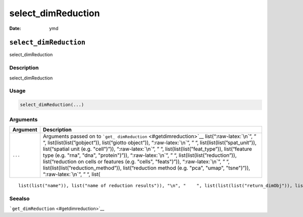 ===================
select_dimReduction
===================

:Date: ymd

.. role:: raw-latex(raw)
   :format: latex
..

``select_dimReduction``
=======================

select_dimReduction

Description
-----------

select_dimReduction

Usage
-----

.. code:: r

   select_dimReduction(...)

Arguments
---------

+-------------------------------+--------------------------------------+
| Argument                      | Description                          |
+===============================+======================================+
| ``...``                       | Arguments passed on to               |
|                               | ```get_                              |
|                               | dimReduction`` <#getdimreduction>`__ |
|                               | list(“:raw-latex:`\n`”, ” “,         |
|                               | list(list(list(”gobject”)),          |
|                               | list(“giotto object”)),              |
|                               | “:raw-latex:`\n`”, ” “,              |
|                               | list(list(list(”spat_unit”)),        |
|                               | list(“spatial unit (e.g. "cell")”)), |
|                               | “:raw-latex:`\n`”, ” “,              |
|                               | list(list(list(”feat_type”)),        |
|                               | list(“feature type (e.g. "rna",      |
|                               | "dna", "protein")”)),                |
|                               | “:raw-latex:`\n`”, ” “,              |
|                               | list(list(list(”reduction”)),        |
|                               | list(“reduction on cells or features |
|                               | (e.g. "cells", "feats")”)),          |
|                               | “:raw-latex:`\n`”, ” “,              |
|                               | list(list(list(”reduction_method”)), |
|                               | list(“reduction method (e.g. "pca",  |
|                               | "umap", "tsne")”)),                  |
|                               | “:raw-latex:`\n`”, ” “, list(        |
+-------------------------------+--------------------------------------+

::

   list(list("name")), list("name of reduction results")), "\n", "    ", list(list(list("return_dimObj")), list("return full dimension object result. Default = FALSE")), "\n", "  ")

Seealso
-------

```get_dimReduction`` <#getdimreduction>`__
